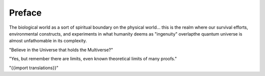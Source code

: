 .. preface.rst


Preface
=======

The biological world as a sort of spiritual boundary on the physical world... this is 
the realm where our survival efforts, environmental constructs, and experiments in 
what humanity deems as "ingenuity" overlapthe quantum universe is almost unfathomable in 
its complexity. 

"Believe in the Universe that holds the Multiverse?"

"Yes, but remember there are limits, even known theoretical limits of many proofs." 

"{{import translations}}"




